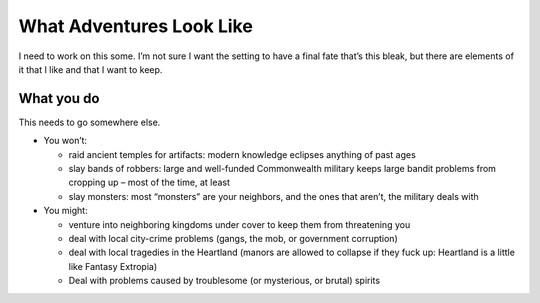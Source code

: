 What Adventures Look Like
=========================

I need to work on this some. I’m not sure I want the setting to have a
final fate that’s this bleak, but there are elements of it that I like
and that I want to keep.

What you do
-----------

This needs to go somewhere else.

-  You won’t:

   -  raid ancient temples for artifacts: modern knowledge eclipses
      anything of past ages
   -  slay bands of robbers: large and well-funded Commonwealth military
      keeps large bandit problems from cropping up – most of the time,
      at least
   -  slay monsters: most “monsters” are your neighbors, and the ones
      that aren’t, the military deals with

-  You might:

   -  venture into neighboring kingdoms under cover to keep them from
      threatening you
   -  deal with local city-crime problems (gangs, the mob, or government
      corruption)
   -  deal with local tragedies in the Heartland (manors are allowed to
      collapse if they fuck up: Heartland is a little like Fantasy
      Extropia)
   -  Deal with problems caused by troublesome (or mysterious, or
      brutal) spirits
